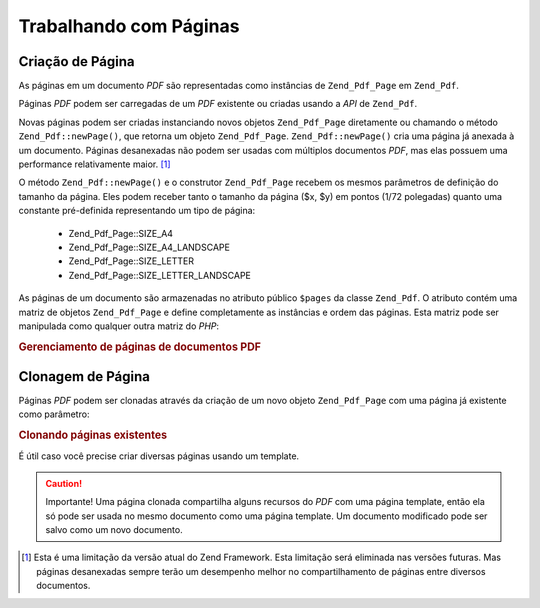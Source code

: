 .. EN-Revision: none
.. _zend.pdf.pages:

Trabalhando com Páginas
=======================

.. _zend.pdf.pages.creation:

Criação de Página
-----------------

As páginas em um documento *PDF* são representadas como instâncias de ``Zend_Pdf_Page`` em ``Zend_Pdf``.

Páginas *PDF* podem ser carregadas de um *PDF* existente ou criadas usando a *API* de ``Zend_Pdf``.

Novas páginas podem ser criadas instanciando novos objetos ``Zend_Pdf_Page`` diretamente ou chamando o método
``Zend_Pdf::newPage()``, que retorna um objeto ``Zend_Pdf_Page``. ``Zend_Pdf::newPage()`` cria uma página já
anexada à um documento. Páginas desanexadas não podem ser usadas com múltiplos documentos *PDF*, mas elas
possuem uma performance relativamente maior. [#]_

O método ``Zend_Pdf::newPage()`` e o construtor ``Zend_Pdf_Page`` recebem os mesmos parâmetros de definição do
tamanho da página. Eles podem receber tanto o tamanho da página ($x, $y) em pontos (1/72 polegadas) quanto uma
constante pré-definida representando um tipo de página:



   - Zend_Pdf_Page::SIZE_A4

   - Zend_Pdf_Page::SIZE_A4_LANDSCAPE

   - Zend_Pdf_Page::SIZE_LETTER

   - Zend_Pdf_Page::SIZE_LETTER_LANDSCAPE



As páginas de um documento são armazenadas no atributo público ``$pages`` da classe ``Zend_Pdf``. O atributo
contém uma matriz de objetos ``Zend_Pdf_Page`` e define completamente as instâncias e ordem das páginas. Esta
matriz pode ser manipulada como qualquer outra matriz do *PHP*:

.. _zend.pdf.pages.example-1:

.. rubric:: Gerenciamento de páginas de documentos PDF

.. code-block:: php
   :linenos:

   ...
   // Inverte a ordem das páginas
   $pdf->pages = array_reverse($pdf->pages);
   ...
   // Adiciona nova página
   $pdf->pages[] = new Zend_Pdf_Page(Zend_Pdf_Page::SIZE_A4);
   // Adiciona nova página
   $pdf->pages[] = $pdf->newPage(Zend_Pdf_Page::SIZE_A4);

   // Remove uma página específica
   unset($pdf->pages[$id]);

   ...

.. _zend.pdf.pages.cloning:

Clonagem de Página
------------------

Páginas *PDF* podem ser clonadas através da criação de um novo objeto ``Zend_Pdf_Page`` com uma página já
existente como parâmetro:

.. _zend.pdf.pages.example-2:

.. rubric:: Clonando páginas existentes

.. code-block:: php
   :linenos:

   ...
   // Armazena a página template em uma variável separada
   $template = $pdf->pages[$templatePageIndex];
   ...
   // Adiciona nova página
   $page1 = new Zend_Pdf_Page($template);
   $pdf->pages[] = $page1;
   ...

   // Adiciona outra página
   $page2 = new Zend_Pdf_Page($template);
   $pdf->pages[] = $page2;
   ...

   // Remove a fonte da página template dos documentos
   unset($pdf->pages[$templatePageIndex]);

   ...

É útil caso você precise criar diversas páginas usando um template.

.. caution::

   Importante! Uma página clonada compartilha alguns recursos do *PDF* com uma página template, então ela só
   pode ser usada no mesmo documento como uma página template. Um documento modificado pode ser salvo como um novo
   documento.



.. [#] Esta é uma limitação da versão atual do Zend Framework. Esta limitação será eliminada nas versões
       futuras. Mas páginas desanexadas sempre terão um desempenho melhor no compartilhamento de páginas entre
       diversos documentos.